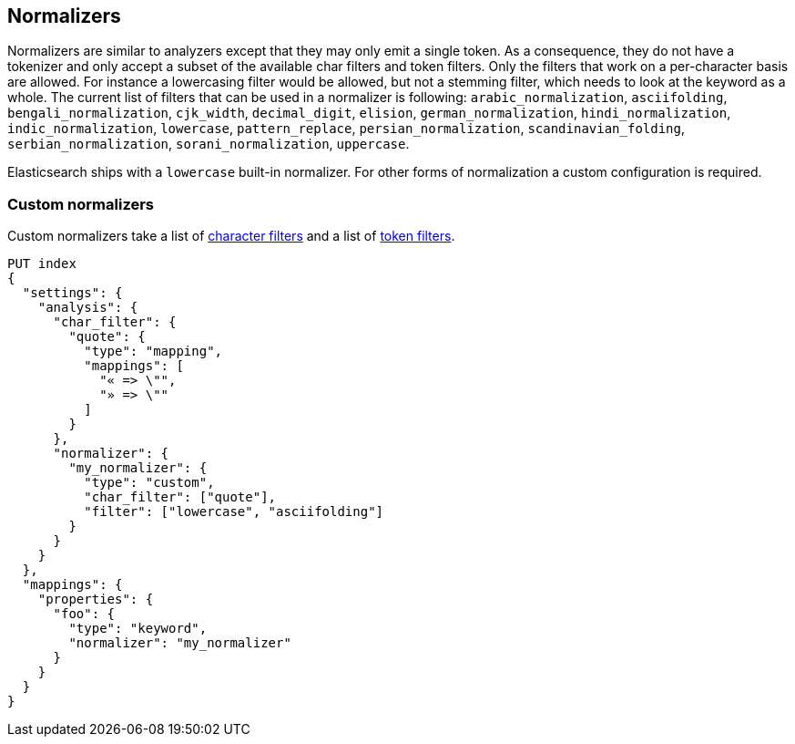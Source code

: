 [[analysis-normalizers]]
== Normalizers

Normalizers are similar to analyzers except that they may only emit a single
token. As a consequence, they do not have a tokenizer and only accept a subset
of the available char filters and token filters. Only the filters that work on
a per-character basis are allowed. For instance a lowercasing filter would be
allowed, but not a stemming filter, which needs to look at the keyword as a
whole. The current list of filters that can be used in a normalizer is
following: `arabic_normalization`, `asciifolding`, `bengali_normalization`,
`cjk_width`, `decimal_digit`, `elision`, `german_normalization`,
`hindi_normalization`, `indic_normalization`, `lowercase`, `pattern_replace`,
`persian_normalization`, `scandinavian_folding`, `serbian_normalization`,
`sorani_normalization`, `uppercase`.

Elasticsearch ships with a `lowercase` built-in normalizer. For other forms of
normalization a custom configuration is required.

[discrete]
=== Custom normalizers

Custom normalizers take a list of
<<analysis-charfilters, character filters>> and a list of
<<analysis-tokenfilters,token filters>>.

[source,console]
--------------------------------
PUT index
{
  "settings": {
    "analysis": {
      "char_filter": {
        "quote": {
          "type": "mapping",
          "mappings": [
            "« => \"",
            "» => \""
          ]
        }
      },
      "normalizer": {
        "my_normalizer": {
          "type": "custom",
          "char_filter": ["quote"],
          "filter": ["lowercase", "asciifolding"]
        }
      }
    }
  },
  "mappings": {
    "properties": {
      "foo": {
        "type": "keyword",
        "normalizer": "my_normalizer"
      }
    }
  }
}
--------------------------------
